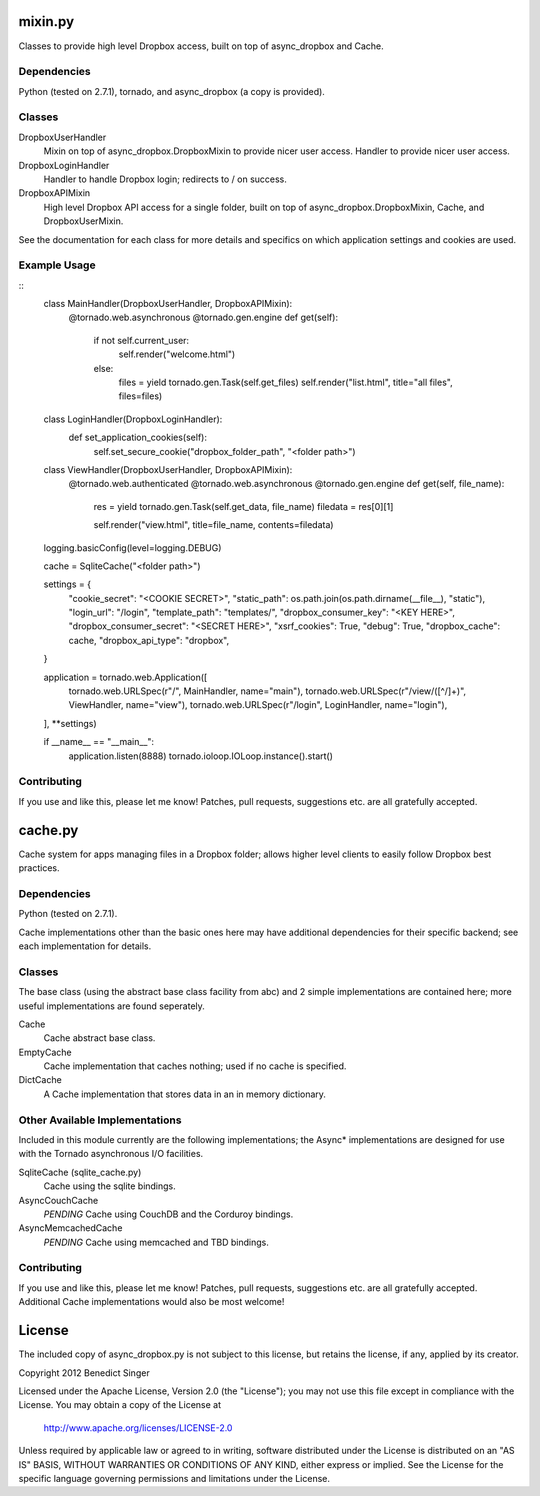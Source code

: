 ========
mixin.py
========

Classes to provide high level Dropbox access, built on top of async_dropbox and Cache.

Dependencies
============

Python (tested on 2.7.1), tornado, and async_dropbox (a copy is provided).

Classes
=======

DropboxUserHandler
    Mixin on top of async_dropbox.DropboxMixin to provide nicer user access.
    Handler to provide nicer user access.
    
DropboxLoginHandler
    Handler to handle Dropbox login; redirects to / on success.

DropboxAPIMixin
    High level Dropbox API access for a single folder, built on top of
    async_dropbox.DropboxMixin, Cache, and DropboxUserMixin.

See the documentation for each class for more details and specifics on which
application settings and cookies are used.

Example Usage
=============

::
    class MainHandler(DropboxUserHandler, DropboxAPIMixin):
        @tornado.web.asynchronous
        @tornado.gen.engine
        def get(self):
            if not self.current_user:
                self.render("welcome.html")
            else:
                files = yield tornado.gen.Task(self.get_files)
                self.render("list.html", title="all files", files=files)

    class LoginHandler(DropboxLoginHandler):
        def set_application_cookies(self):
            self.set_secure_cookie("dropbox_folder_path", "<folder path>")

    class ViewHandler(DropboxUserHandler, DropboxAPIMixin):
        @tornado.web.authenticated
        @tornado.web.asynchronous
        @tornado.gen.engine
        def get(self, file_name):
            res = yield tornado.gen.Task(self.get_data, file_name)
            filedata = res[0][1]

            self.render("view.html", title=file_name, contents=filedata)

    logging.basicConfig(level=logging.DEBUG)

    cache = SqliteCache("<folder path>")

    settings = {
        "cookie_secret": "<COOKIE SECRET>",
        "static_path": os.path.join(os.path.dirname(__file__), "static"),
        "login_url": "/login",
        "template_path": "templates/",
        "dropbox_consumer_key": "<KEY HERE>",
        "dropbox_consumer_secret": "<SECRET HERE>",
        "xsrf_cookies": True,
        "debug": True,
        "dropbox_cache": cache,
        "dropbox_api_type": "dropbox",
    }

    application = tornado.web.Application([
        tornado.web.URLSpec(r"/", MainHandler, name="main"),
        tornado.web.URLSpec(r"/view/([^/]+)", ViewHandler, name="view"),
        tornado.web.URLSpec(r"/login", LoginHandler, name="login"),
    ], **settings)

    if __name__ == "__main__":
        application.listen(8888)
        tornado.ioloop.IOLoop.instance().start()

Contributing
============

If you use and like this, please let me know! Patches, pull requests, suggestions etc. are all
gratefully accepted.

========
cache.py
========

Cache system for apps managing files in a Dropbox folder; allows higher level clients to easily
follow Dropbox best practices.

Dependencies
============

Python (tested on 2.7.1).

Cache implementations other than the basic ones here may have additional dependencies for their
specific backend; see each implementation for details.

Classes
=======

The base class (using the abstract base class facility from abc) and 2 simple implementations
are contained here; more useful implementations are found seperately.

Cache
    Cache abstract base class.

EmptyCache
    Cache implementation that caches nothing; used if no cache is specified.

DictCache
    A Cache implementation that stores data in an in memory dictionary.

Other Available Implementations
===============================

Included in this module currently are the following implementations; the Async* implementations
are designed for use with the Tornado asynchronous I/O facilities.

SqliteCache (sqlite_cache.py)
    Cache using the sqlite bindings.

AsyncCouchCache
    *PENDING* Cache using CouchDB and the Corduroy bindings.

AsyncMemcachedCache
    *PENDING* Cache using memcached and TBD bindings.

Contributing
============

If you use and like this, please let me know! Patches, pull requests, suggestions etc. are all
gratefully accepted. Additional Cache implementations would also be most welcome!

=======
License
=======

The included copy of async_dropbox.py is not subject to this license, but retains the
license, if any, applied by its creator.

Copyright 2012 Benedict Singer

Licensed under the Apache License, Version 2.0 (the "License");
you may not use this file except in compliance with the License.
You may obtain a copy of the License at

    http://www.apache.org/licenses/LICENSE-2.0

Unless required by applicable law or agreed to in writing, software
distributed under the License is distributed on an "AS IS" BASIS,
WITHOUT WARRANTIES OR CONDITIONS OF ANY KIND, either express or implied.
See the License for the specific language governing permissions and
limitations under the License.
